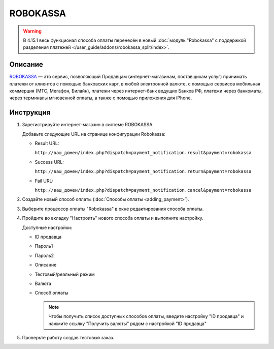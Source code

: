 ROBOKASSA
---------

.. warning::

    В 4.15.1 весь функционал способа оплаты перенесён в новый :doc:`модуль "Robokassa" с поддержкой разделения платежей </user_guide/addons/robokassa_split/index>`.

Описание
========

`ROBOKASSA <https://robokassa.com/>`_ — это сервис, позволяющий Продавцам (интернет-магазинам, поставщикам услуг) принимать платежи от клиентов с помощью банковских карт, в любой электронной валюте, с помощью сервисов мобильная коммерция (МТС, Мегафон, Билайн), платежи через интернет-банк ведущих Банков РФ, платежи через банкоматы, через терминалы мгновенной оплаты, а также с помощью приложения для iPhone.

Инструкция
==========

1.  Зарегистрируйте интернет-магазин в системе ROBOKASSA.

    Добавьте следующие URL на странице конфигурации Robokassa:

    *   Result URL:

        ``http://ваш_домен/index.php?dispatch=payment_notification.result&payment=robokassa``

    *   Success URL:

        ``http://ваш_домен/index.php?dispatch=payment_notification.return&payment=robokassa``

    *   Fail URL:

        ``http://ваш_домен/index.php?dispatch=payment_notification.cancel&payment=robokassa``

2.  Создайте новый способ оплаты (:doc:`Способы оплаты <adding_payment>`).

3.  Выберите процессор оплаты "Robokassa" в окне редактирования способа оплаты.

4.  Пройдите во вкладку "Настроить" нового способа оплаты и выполните настройку.

    .. fancybox:: img/payments_046.png
        :alt: Robokassa

    Доступные настройки:

    *   ID продавца

    *   Пароль1

    *   Пароль2

    *   Описание

    *   Тестовый/реальный режим

    *   Валюта

    *   Способ оплаты

        .. note::

            Чтобы получить список доступных способов оплаты, введите настройку "ID продавца" и нажмите ссылку "Получить валюты" рядом с настройкой "ID продавца"


5.  Проверьте работу создав тестовый заказ.

